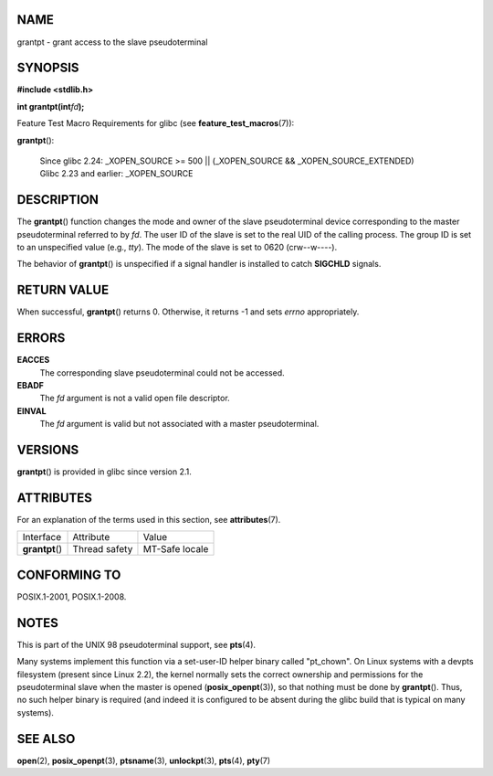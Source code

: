 NAME
====

grantpt - grant access to the slave pseudoterminal

SYNOPSIS
========

**#include <stdlib.h>**

**int grantpt(int**\ *fd*\ **);**

Feature Test Macro Requirements for glibc (see
**feature_test_macros**\ (7)):

| **grantpt**\ ():

   | Since glibc 2.24: \_XOPEN_SOURCE >= 500 \|\| (_XOPEN_SOURCE &&
     \_XOPEN_SOURCE_EXTENDED)
   | Glibc 2.23 and earlier: \_XOPEN_SOURCE

DESCRIPTION
===========

The **grantpt**\ () function changes the mode and owner of the slave
pseudoterminal device corresponding to the master pseudoterminal
referred to by *fd*. The user ID of the slave is set to the real UID of
the calling process. The group ID is set to an unspecified value (e.g.,
*tty*). The mode of the slave is set to 0620 (crw--w----).

The behavior of **grantpt**\ () is unspecified if a signal handler is
installed to catch **SIGCHLD** signals.

RETURN VALUE
============

When successful, **grantpt**\ () returns 0. Otherwise, it returns -1 and
sets *errno* appropriately.

ERRORS
======

**EACCES**
   The corresponding slave pseudoterminal could not be accessed.

**EBADF**
   The *fd* argument is not a valid open file descriptor.

**EINVAL**
   The *fd* argument is valid but not associated with a master
   pseudoterminal.

VERSIONS
========

**grantpt**\ () is provided in glibc since version 2.1.

ATTRIBUTES
==========

For an explanation of the terms used in this section, see
**attributes**\ (7).

=============== ============= ==============
Interface       Attribute     Value
**grantpt**\ () Thread safety MT-Safe locale
=============== ============= ==============

CONFORMING TO
=============

POSIX.1-2001, POSIX.1-2008.

NOTES
=====

This is part of the UNIX 98 pseudoterminal support, see **pts**\ (4).

Many systems implement this function via a set-user-ID helper binary
called "pt_chown". On Linux systems with a devpts filesystem (present
since Linux 2.2), the kernel normally sets the correct ownership and
permissions for the pseudoterminal slave when the master is opened
(**posix_openpt**\ (3)), so that nothing must be done by
**grantpt**\ (). Thus, no such helper binary is required (and indeed it
is configured to be absent during the glibc build that is typical on
many systems).

SEE ALSO
========

**open**\ (2), **posix_openpt**\ (3), **ptsname**\ (3),
**unlockpt**\ (3), **pts**\ (4), **pty**\ (7)

